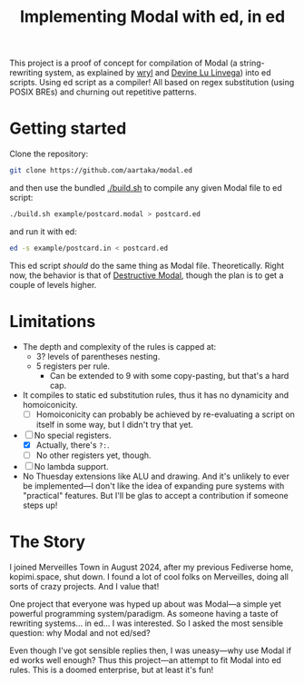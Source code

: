 #+TITLE:Implementing Modal with ed, in ed

This project is a proof of concept for compilation of Modal
(a string-rewriting system, as explained by [[https://wryl.tech/projects/modal.html][wryl]] and [[https://wiki.xxiivv.com/site/modal.html][Devine Lu Linvega]]) into ed scripts.
Using ed script as a compiler!
All based on regex substitution (using POSIX BREs) and churning out repetitive patterns.

* Getting started

Clone the repository:
#+begin_src sh
  git clone https://github.com/aartaka/modal.ed
#+end_src
and then use the bundled [[./build.sh]] to compile any given Modal file to ed script:
#+begin_src sh
  ./build.sh example/postcard.modal > postcard.ed
#+end_src
and run it with ed:
#+begin_src sh
  ed -s example/postcard.in < postcard.ed
#+end_src

This ed script /should/ do the same thing as Modal file.
Theoretically.
Right now, the behavior is that of [[https://www.sheeeeeeeep.art/types-of-modal.html#destructive-modal][Destructive Modal]], though the plan is to get a couple of levels higher.

* Limitations
- The depth and complexity of the rules is capped at:
  - 3? levels of parentheses nesting.
  - 5 registers per rule.
    - Can be extended to 9 with some copy-pasting, but that's a hard cap.
- It compiles to static ed substitution rules, thus it has no dynamicity and homoiconicity.
  - [ ] Homoiconicity can probably be achieved by re-evaluating a script on itself in some way, but I didn't try that yet.
- [ ] No special registers.
  - [X] Actually, there's ~?:~.
  - [ ] No other registers yet, though.
- [ ] No lambda support.
- No Thuesday extensions like ALU and drawing. And it's unlikely to ever be implemented—I don't like the idea of expanding pure systems with "practical" features. But I'll be glas to accept a contribution if someone steps up!

* The Story
I joined Merveilles Town in August 2024, after my previous Fediverse home, kopimi.space, shut down.
I found a lot of cool folks on Merveilles, doing all sorts of crazy projects.
And I value that!

One project that everyone was hyped up about was Modal—a simple yet powerful programming system/paradigm.
As someone having a taste of rewriting systems... in ed... I was interested.
So I asked the most sensible question: why Modal and not ed/sed?

Even though I've got sensible replies then, I was uneasy—why use Modal if ed works well enough?
Thus this project—an attempt to fit Modal into ed rules.
This is a doomed enterprise, but at least it's fun!
